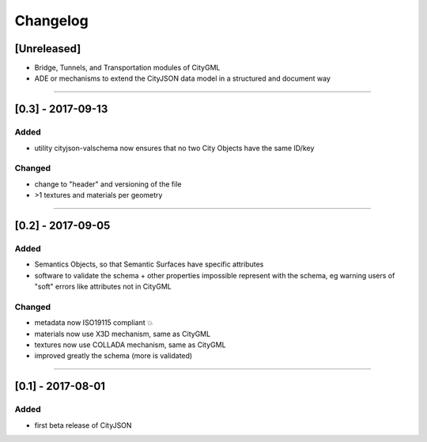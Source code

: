 =========
Changelog
=========

.. http://keepachangelog.com/en/1.0.0/

[Unreleased]
------------
- Bridge, Tunnels, and Transportation modules of CityGML
- ADE or mechanisms to extend the CityJSON data model in a structured and document way

----

[0.3] - 2017-09-13
------------------

Added
*****
- utility cityjson-valschema now ensures that no two City Objects have the same ID/key

Changed
*******
- change to "header" and versioning of the file
- >1 textures and materials per geometry

----

[0.2] - 2017-09-05
------------------

Added
*****
- Semantics Objects, so that Semantic Surfaces have specific attributes 
- software to validate the schema + other properties impossible represent with the schema, eg warning users of "soft" errors like attributes not in CityGML

Changed
*******
- metadata now ISO19115 compliant 💥
- materials now use X3D mechanism, same as CityGML
- textures now use COLLADA mechanism, same as CityGML
- improved greatly the schema (more is validated) 

----

[0.1] - 2017-08-01 
------------------
Added
*****
- first beta release of CityJSON


